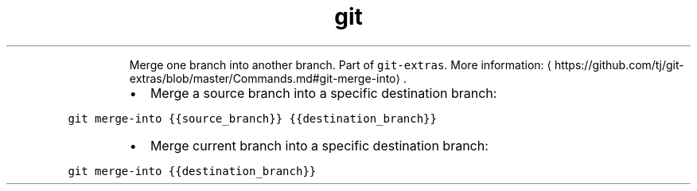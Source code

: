 .TH git merge\-into
.PP
.RS
Merge one branch into another branch.
Part of \fB\fCgit\-extras\fR\&.
More information: \[la]https://github.com/tj/git-extras/blob/master/Commands.md#git-merge-into\[ra]\&.
.RE
.RS
.IP \(bu 2
Merge a source branch into a specific destination branch:
.RE
.PP
\fB\fCgit merge\-into {{source_branch}} {{destination_branch}}\fR
.RS
.IP \(bu 2
Merge current branch into a specific destination branch:
.RE
.PP
\fB\fCgit merge\-into {{destination_branch}}\fR
